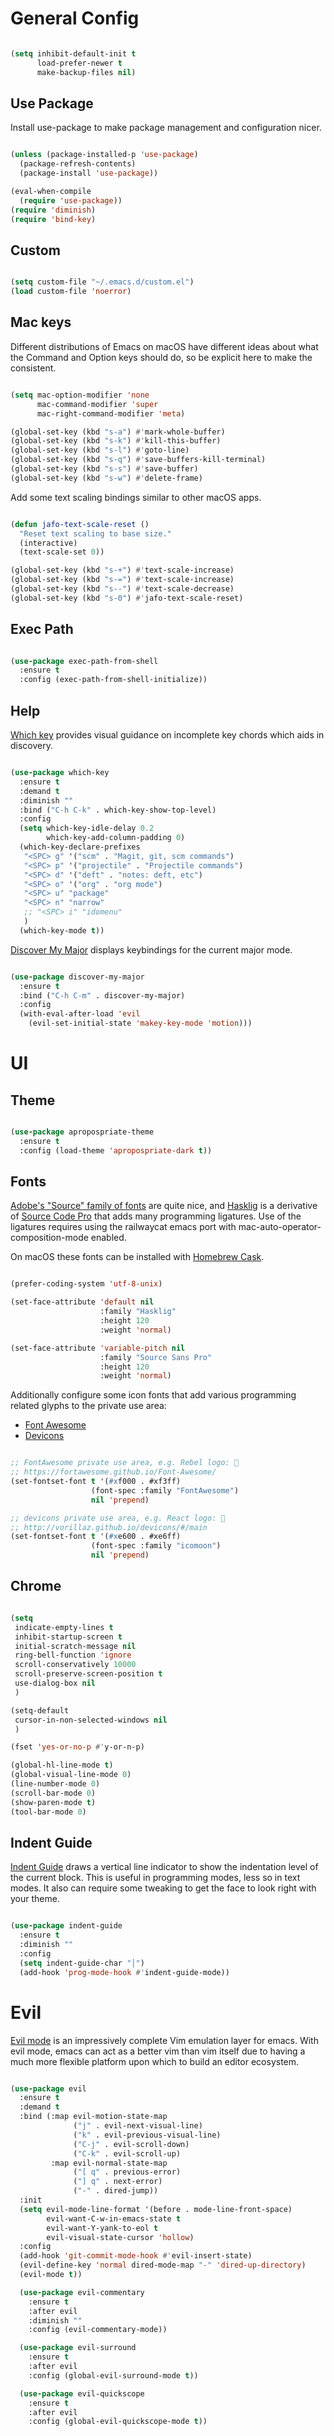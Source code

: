 
* General Config

#+BEGIN_SRC emacs-lisp

  (setq inhibit-default-init t
        load-prefer-newer t
        make-backup-files nil)

#+END_SRC

** Use Package

Install use-package to make package management and configuration nicer.

#+BEGIN_SRC emacs-lisp

  (unless (package-installed-p 'use-package)
    (package-refresh-contents)
    (package-install 'use-package))

  (eval-when-compile
    (require 'use-package))
  (require 'diminish)
  (require 'bind-key)

#+END_SRC

** Custom

#+BEGIN_SRC emacs-lisp

  (setq custom-file "~/.emacs.d/custom.el")
  (load custom-file 'noerror)

#+END_SRC

** Mac keys

   Different distributions of Emacs on macOS have different ideas
   about what the Command and Option keys should do, so be explicit
   here to make the consistent.

#+BEGIN_SRC emacs-lisp

  (setq mac-option-modifier 'none
        mac-command-modifier 'super
        mac-right-command-modifier 'meta)

  (global-set-key (kbd "s-a") #'mark-whole-buffer)
  (global-set-key (kbd "s-k") #'kill-this-buffer)
  (global-set-key (kbd "s-l") #'goto-line)
  (global-set-key (kbd "s-q") #'save-buffers-kill-terminal)
  (global-set-key (kbd "s-s") #'save-buffer)
  (global-set-key (kbd "s-w") #'delete-frame)

#+END_SRC

   Add some text scaling bindings similar to other macOS apps.

#+BEGIN_SRC emacs-lisp

  (defun jafo-text-scale-reset ()
    "Reset text scaling to base size."
    (interactive)
    (text-scale-set 0))

  (global-set-key (kbd "s-+") #'text-scale-increase)
  (global-set-key (kbd "s-=") #'text-scale-increase)
  (global-set-key (kbd "s--") #'text-scale-decrease)
  (global-set-key (kbd "s-0") #'jafo-text-scale-reset)

#+END_SRC

** Exec Path

#+BEGIN_SRC emacs-lisp

  (use-package exec-path-from-shell
    :ensure t
    :config (exec-path-from-shell-initialize))

#+END_SRC

** Help

   [[https://github.com/justbur/emacs-which-key][Which key]] provides visual guidance on incomplete key chords which
   aids in discovery.

#+BEGIN_SRC emacs-lisp

  (use-package which-key
    :ensure t
    :demand t
    :diminish ""
    :bind ("C-h C-k" . which-key-show-top-level)
    :config
    (setq which-key-idle-delay 0.2
          which-key-add-column-padding 0)
    (which-key-declare-prefixes
     "<SPC> g" '("scm" . "Magit, git, scm commands")
     "<SPC> p" '("projectile" . "Projectile commands")
     "<SPC> d" '("deft" . "notes: deft, etc")
     "<SPC> o" '("org" . "org mode")
     "<SPC> u" "package"
     "<SPC> n" "narrow"
     ;; "<SPC> i" "idomenu"
     )
    (which-key-mode t))

#+END_SRC

   [[https://github.com/steckerhalter/discover-my-major][Discover My Major]] displays keybindings for the current major mode.

#+BEGIN_SRC emacs-lisp

  (use-package discover-my-major
    :ensure t
    :bind ("C-h C-m" . discover-my-major)
    :config
    (with-eval-after-load 'evil
      (evil-set-initial-state 'makey-key-mode 'motion)))

#+END_SRC

* UI

** Theme

#+BEGIN_SRC emacs-lisp

  (use-package apropospriate-theme
    :ensure t
    :config (load-theme 'apropospriate-dark t))

#+END_SRC

** Fonts

   [[https://github.com/adobe-fonts][Adobe's "Source" family of fonts]] are quite nice, and [[https://github.com/i-tu/Hasklig][Hasklig]] is a
   derivative of [[https://github.com/adobe-fonts/source-code-pro][Source Code Pro]] that adds many programming
   ligatures. Use of the ligatures requires using the railwaycat emacs
   port with mac-auto-operator-composition-mode enabled.

   On macOS these fonts can be installed with [[https://caskroom.github.io][Homebrew Cask]].

#+BEGIN_SRC emacs-lisp

  (prefer-coding-system 'utf-8-unix)

  (set-face-attribute 'default nil
                      :family "Hasklig"
                      :height 120
                      :weight 'normal)

  (set-face-attribute 'variable-pitch nil
                      :family "Source Sans Pro"
                      :height 120
                      :weight 'normal)

#+END_SRC

   Additionally configure some icon fonts that add various programming
   related glyphs to the private use area:

   - [[http://fontawesome.io][Font Awesome]]
   - [[http://vorillaz.github.io/devicons/#/main][Devicons]]

#+BEGIN_SRC emacs-lisp

  ;; FontAwesome private use area, e.g. Rebel logo: 
  ;; https://fortawesome.github.io/Font-Awesome/
  (set-fontset-font t '(#xf000 . #xf3ff)
                    (font-spec :family "FontAwesome")
                    nil 'prepend)

  ;; devicons private use area, e.g. React logo: 
  ;; http://vorillaz.github.io/devicons/#/main
  (set-fontset-font t '(#xe600 . #xe6ff)
                    (font-spec :family "icomoon")
                    nil 'prepend)

#+END_SRC

** Chrome

#+BEGIN_SRC emacs-lisp

  (setq
   indicate-empty-lines t
   inhibit-startup-screen t
   initial-scratch-message nil
   ring-bell-function 'ignore
   scroll-conservatively 10000
   scroll-preserve-screen-position t
   use-dialog-box nil
   )

  (setq-default
   cursor-in-non-selected-windows nil
   )

  (fset 'yes-or-no-p #'y-or-n-p)

  (global-hl-line-mode t)
  (global-visual-line-mode 0)
  (line-number-mode 0)
  (scroll-bar-mode 0)
  (show-paren-mode t)
  (tool-bar-mode 0)

#+END_SRC

** Indent Guide

   [[https://github.com/zk-phi/indent-guide][Indent Guide]] draws a vertical line indicator to show the
   indentation level of the current block. This is useful in
   programming modes, less so in text modes. It also can require some
   tweaking to get the face to look right with your theme.

#+BEGIN_SRC emacs-lisp

  (use-package indent-guide
    :ensure t
    :diminish ""
    :config
    (setq indent-guide-char "│")
    (add-hook 'prog-mode-hook #'indent-guide-mode))

#+END_SRC

* Evil

  [[https://github.com/emacs-evil/evil][Evil mode]] is an impressively complete Vim emulation layer for
  emacs. With evil mode, emacs can act as a better vim than vim itself
  due to having a much more flexible platform upon which to build an
  editor ecosystem.
  
#+BEGIN_SRC emacs-lisp

  (use-package evil
    :ensure t
    :demand t
    :bind (:map evil-motion-state-map
                ("j" . evil-next-visual-line)
                ("k" . evil-previous-visual-line)
                ("C-j" . evil-scroll-down)
                ("C-k" . evil-scroll-up)
           :map evil-normal-state-map
                ("[ q" . previous-error)
                ("] q" . next-error)
                ("-" . dired-jump))
    :init
    (setq evil-mode-line-format '(before . mode-line-front-space)
          evil-want-C-w-in-emacs-state t
          evil-want-Y-yank-to-eol t
          evil-visual-state-cursor 'hollow)
    :config
    (add-hook 'git-commit-mode-hook #'evil-insert-state)
    (evil-define-key 'normal dired-mode-map "-" 'dired-up-directory)
    (evil-mode t))

    (use-package evil-commentary
      :ensure t
      :after evil
      :diminish ""
      :config (evil-commentary-mode))

    (use-package evil-surround
      :ensure t
      :after evil
      :config (global-evil-surround-mode t))

    (use-package evil-quickscope
      :ensure t
      :after evil
      :config (global-evil-quickscope-mode t))

#+END_SRC

* Org mode

** Package + contrib

  Use an up-to-date version of [[http://orgmode.org][Org mode]] from the [[Org package archive]],
  and include the optional contributed features and packages.

#+BEGIN_SRC emacs-lisp

  (use-package org
    :ensure org-plus-contrib
    :pin org
    :demand t
    :mode ("\\.org$" . org-mode)
    :bind (:map evil-normal-state-map
                ("<SPC> o a" . org-agenda)
                ("<SPC> o b" . org-ido-switchb)
                ("<SPC> o c" . org-capture)
                ("<SPC> o l" . org-store-link)
           :map evil-motion-state-map
                ("[ [" . org-previous-visible-heading)
                ("] ]" . org-next-visible-heading))
    :init
    (setq
          org-completion-use-ido t
          org-deadline-warning-days 3
          org-default-notes-file "~/Documents/gtd.org"
          org-ellipsis " …"
          org-enforce-todo-dependencies t
          org-export-with-toc nil
          org-hide-leading-stars t
          org-log-done t
          org-log-into-drawer t
          org-outline-path-complete-in-steps nil
          org-refile-allow-creating-parent-nodes 'confirm
          org-refile-targets '((nil :maxlevel . 9)
                               (org-agenda-files :maxlevel . 9))
          org-refile-use-outline-path t
          org-return-follows-link t
          org-src-fontify-natively t
          org-startup-indented t)
    (set-face-attribute 'org-level-1 nil :height 1.6 :weight 'semi-bold)
    (set-face-attribute 'org-level-2 nil :height 1.4 :weight 'semi-bold)
    (set-face-attribute 'org-level-3 nil :height 1.2)
    (set-face-attribute 'org-level-4 nil :height 1.1)
    (set-face-attribute 'org-block nil :foreground nil) ; org 9... seems a bug in apropospriate
    :config
    (use-package org-checklist)
    (use-package org-mime))

#+END_SRC

** Agenda

#+BEGIN_SRC emacs-lisp

  (use-package org-agenda
    :init
    (setq org-agenda-files '("~/Documents/gtd.org")
          org-agenda-repeating-timestamp-show-all t
          org-agenda-restore-windows-after-quit t
          org-agenda-skip-deadline-if-done t
          org-agenda-skip-scheduled-if-done t
          org-agenda-start-on-weekday nil)
    :config
    (org-add-agenda-custom-command
     '("d" "Deadlines and scheduled work" alltodo ""
       ((org-agenda-skip-function '(org-agenda-skip-entry-if 'notdeadline))
        (org-agenda-prefix-format '((todo . " %i %-22(org-entry-get nil \"DEADLINE\") %-12:c %s")))
        (org-agenda-sorting-strategy '(deadline-up)))))
    )

#+END_SRC

* Version Control

** Magit

[[https://magit.vc][Magit]] is the best interface for git, period.

#+BEGIN_SRC emacs-lisp

  (use-package magit
    :ensure t
    :bind (:map evil-normal-state-map
                ("<SPC> g b" . magit-blame)
                ("<SPC> g c" . magit-clone)
                ("<SPC> g d" . magit-diff-buffer-file-popup)
                ("<SPC> g l" . magit-log-buffer-file)
                ("<SPC> g s" . magit-status)
                )
    :config
    (use-package evil-magit :ensure t)
    (magit-define-popup-switch 'magit-log-popup
                               ?m "Omit merge commits" "--no-merges")
    (setq magit-completing-read-function #'magit-ido-completing-read))

#+END_SRC

** Git Time Machine

Time travel through git revisions.

#+BEGIN_SRC emacs-lisp

  (use-package git-timemachine
    :ensure t
    :bind (:map evil-normal-state-map
                ("<SPC> g t" . git-timemachine))
    :config
    ;; see https://bitbucket.org/lyro/evil/issue/511/let-certain-minor-modes-key-bindings
    (evil-make-overriding-map git-timemachine-mode-map 'normal)
    (add-hook 'git-timemachine-mode-hook #'evil-normalize-keymaps))

#+END_SRC

** Ediff

Instruct ediff to not open a separate frame for the diff controls.

#+BEGIN_SRC emacs-lisp

  (setq ediff-window-setup-function #'ediff-setup-windows-plain)

#+END_SRC

** diffhl

Diffhl will indicated changed hunks in the fringe.

#+BEGIN_SRC emacs-lisp

  (use-package diff-hl
    :ensure t
    :config (global-diff-hl-mode))

#+END_SRC

** gist

#+BEGIN_SRC emacs-lisp

  (use-package gist
    :ensure t)

#+END_SRC

* Completion

** Ido

[[https://www.emacswiki.org/emacs/InteractivelyDoThings][Ido]] is a completion system included with Emacs.

#+BEGIN_SRC emacs-lisp

  (use-package ido
    :init
    (setq ido-create-new-buffer 'always
          ido-enable-flex-matching t
          ido-use-faces nil)
    :config
    (ido-mode t)
    (ido-everywhere t))

#+END_SRC

Ido-ubiquitous adds ido to many places that use completing-read like Magit and Projectile.

#+BEGIN_SRC emacs-lisp

  (use-package ido-ubiquitous
    :ensure t
    :config (ido-ubiquitous-mode t))

#+END_SRC

Use flx-ido to get fuzzy matching.

#+BEGIN_SRC emacs-lisp

  (use-package flx-ido
    :ensure t
    :after ido
    :config (flx-ido-mode t))

#+END_SRC

By default Ido shows completion candidates inline, but
ido-vertical-mode turns that into a vertical list.

#+BEGIN_SRC emacs-lisp

  (use-package ido-vertical-mode
    :ensure t
    :after ido
    :init
    (setq ido-vertical-indicator "─►")
    :config
    (defun jafo/ido-setup-hook ()
      (define-key ido-completion-map (kbd "C-j") #'ido-next-match)
      (define-key ido-completion-map (kbd "C-k") #'ido-prev-match))
    (add-hook 'ido-setup-hook #'jafo/ido-setup-hook)
    (setq ido-vertical-define-keys 'C-n-and-C-p-only)
    (ido-vertical-mode t))

#+END_SRC

[[https://github.com/nonsequitur/smex][Smex]] integrates completion into M-x.

 #+BEGIN_SRC emacs-lisp

   (use-package smex
     :ensure t
     :bind (("M-x" . smex)
            ("M-X" . smex-major-mode-commands)))

 #+END_SRC

 Integrating ido with imenu makes for easier imenu navigation.

 #+BEGIN_SRC emacs-lisp

   (use-package idomenu
     :ensure t
     :after ido
     :bind (:map evil-normal-state-map
                 ("<SPC> i" . idomenu)))

 #+END_SRC

** Company

[[http://company-mode.github.io/][Company]] provides in-buffer completion for various text and programming
modes via pluggable backends.

#+BEGIN_SRC emacs-lisp

  (use-package company
    :ensure t
    :diminish ""
    :config
    (define-key company-active-map (kbd "C-n") #'company-select-next)
    (define-key company-active-map (kbd "C-j") #'company-select-next)
    (define-key company-active-map (kbd "C-p") #'company-select-previous)
    (define-key company-active-map (kbd "C-k") #'company-select-previous)
    (setq company-idle-delay 0.2
          company-dabbrev-downcase nil    ; pretty sure company has a bug in the default
          company-require-match nil
          company-selection-wrap-around t
          company-tooltip-align-annotations t)
    (global-company-mode t))

#+END_SRC

Company quickhelp can show inline documentation for company completion candidates.

#+BEGIN_SRC emacs-lisp

  (use-package company-quickhelp
    :ensure t
    :after company
    :config (company-quickhelp-mode t))

#+END_SRC

** Yasnippet

#+BEGIN_SRC emacs-lisp

  (use-package yasnippet
    :ensure t
    :diminish yas-minor-mode
    :config
    (setq yas-prompt-functions '(yas-completing-prompt))
    (yas-global-mode t))

#+END_SRC

* Project and File Management

** Projectile

[[http://projectile.readthedocs.io/en/latest/][Projectile]] adds project management and navigation.

#+BEGIN_SRC emacs-lisp

  (use-package projectile
    :ensure t
    :init
    (setq projectile-mode-line '(:eval (format " P⟨%s⟩" (projectile-project-name))))
    :config
    ;; "<SPC> p s s" is lame, this is better
    (define-key projectile-command-map (kbd "/") #'projectile-ag)
    (with-eval-after-load 'evil
      (define-key evil-normal-state-map (kbd "<SPC> p") 'projectile-command-map))
    (projectile-global-mode))

#+END_SRC

Add [[https://github.com/BurntSushi/ripgrep][ripgrep]] support to projectile.

#+BEGIN_SRC emacs-lisp

  (use-package projectile-ripgrep
    :ensure t
    :after projectile
    :bind (:map projectile-command-map
		("/" . projectile-ripgrep)
		("s r" . projectile-ripgrep)))

#+END_SRC

** macOS trash

Delete files by moving them to the macOS trash folder.

#+BEGIN_SRC emacs-lisp

  (use-package osx-trash
    :ensure t
    :config (osx-trash-setup))

#+END_SRC

* Writing and Editing

** Text Settings

#+BEGIN_SRC emacs-lisp

  (auto-save-mode 0)
  (global-auto-revert-mode t)             ; automatically read changed files

  (setq-default indent-tabs-mode nil)     ; use spaces by default
  (setq require-final-newline t           ; always end files with a newline
        sentence-end-double-space nil)

  (add-hook 'text-mode-hook #'turn-on-auto-fill)

#+END_SRC

** Spell Checking

Enable flyspell to do spellchecking automatically.

#+BEGIN_SRC emacs-lisp

  (use-package flyspell
    :diminish ""
    :config
    (add-hook 'text-mode-hook 'flyspell-mode)
    (add-hook 'prog-mode-hook 'flyspell-prog-mode))

#+END_SRC

** EditorConfig

This allows Emacs to read [[http://editorconfig.org/][EditorConfig]] settings if the exist.

#+BEGIN_SRC emacs-lisp

  (use-package editorconfig
    :ensure t)

#+END_SRC

** Markdown

#+BEGIN_SRC emacs-lisp

  (use-package markdown-mode
    :ensure t
    :mode (("\\.md$" . markdown-mode)
           ("\\.markdown$" . markdown-mode))
    :config
    ;; embiggen headers 
    (set-face-attribute 'markdown-header-face-1 nil :height 1.6)
    (set-face-attribute 'markdown-header-face-2 nil :height 1.4)
    (set-face-attribute 'markdown-header-face-3 nil :height 1.2)
    (set-face-attribute 'markdown-header-face-4 nil :height 1.1))

#+END_SRC

** Pandoc
   
#+BEGIN_SRC emacs-lisp

  (use-package pandoc-mode
    :ensure t
    :commands pandoc-mode
    :init (add-hook 'markdown-mode-hook #'pandoc-mode))

#+END_SRC
* Programming

** General

*** Bug Reference Mode

Use =.dir-locals.el= to set =bug-reference-bug-regexp= as needed.

#+BEGIN_SRC emacs-lisp

  (add-hook 'text-mode-hook #'bug-reference-mode)
  (add-hook 'prog-mode-hook #'bug-reference-prog-mode)

#+END_SRC

** c / c++ / objc

*** base settings

#+BEGIN_SRC emacs-lisp

  (setq c-basic-offset 4)

  ;; treat .mm files as objc. alas there is no objc++-mode
  (add-to-list 'auto-mode-alist '("\\.mm\\'" . objc-mode))

  ;; try to detect objc headers automatically
  (add-to-list 'magic-mode-alist
               `(,(lambda ()
                    (and (string= (file-name-extension buffer-file-name) "h")
                         (re-search-forward "@\\(?:\\<interface\\>\\|\\<protocol\\>\\)" magic-mode-regexp-match-limit t)))
                 . objc-mode))

#+END_SRC

*** clang-format

Requires that =clang-format= be installed via brew or other method.

#+BEGIN_SRC emacs-lisp

  (use-package clang-format
    :ensure t
    :commands (clang-format-region clang-format-buffer)
    :init
    (evil-define-key 'visual c-mode-base-map (kbd "g =") #'clang-format-region)
    (evil-define-key 'normal c-mode-base-map (kbd "g =") #'clang-format-buffer))

#+END_SRC

*** cmake

#+BEGIN_SRC emacs-lisp

  (use-package cmake-mode
    :ensure t)

#+END_SRC
